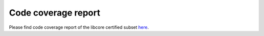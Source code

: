 .. SPDX-License-Identifier: MIT OR Apache-2.0
   SPDX-FileCopyrightText: The Ferrocene Developers

Code coverage report
====================

Please find code coverage report of the libcore certified subset `here <./_static/certified-libcore-docs/coverage/library-x86_64-unknown-linux-gnu/index.html>`_.
